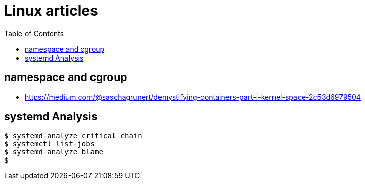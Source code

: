 
:imagesdir: images
:couchbase_version: current
:toc:
:project_id: gs-how-to-linux
:icons: font
:source-highlighter: prettify
:tags: guides,meta

= Linux articles

== namespace and cgroup 
    * https://medium.com/@saschagrunert/demystifying-containers-part-i-kernel-space-2c53d6979504
    
== systemd Analysis

 $ systemd-analyze critical-chain
 $ systemctl list-jobs
 $ systemd-analyze blame
 $ 
